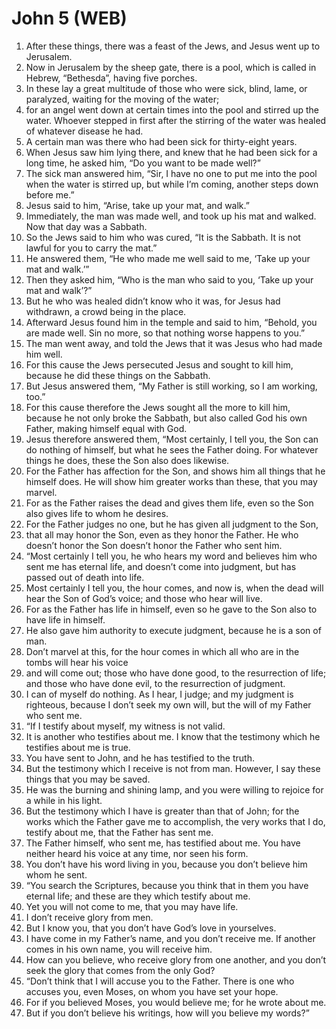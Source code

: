 * John 5 (WEB)
:PROPERTIES:
:ID: WEB/43-JHN05
:END:

1. After these things, there was a feast of the Jews, and Jesus went up to Jerusalem.
2. Now in Jerusalem by the sheep gate, there is a pool, which is called in Hebrew, “Bethesda”, having five porches.
3. In these lay a great multitude of those who were sick, blind, lame, or paralyzed, waiting for the moving of the water;
4. for an angel went down at certain times into the pool and stirred up the water. Whoever stepped in first after the stirring of the water was healed of whatever disease he had.
5. A certain man was there who had been sick for thirty-eight years.
6. When Jesus saw him lying there, and knew that he had been sick for a long time, he asked him, “Do you want to be made well?”
7. The sick man answered him, “Sir, I have no one to put me into the pool when the water is stirred up, but while I’m coming, another steps down before me.”
8. Jesus said to him, “Arise, take up your mat, and walk.”
9. Immediately, the man was made well, and took up his mat and walked. Now that day was a Sabbath.
10. So the Jews said to him who was cured, “It is the Sabbath. It is not lawful for you to carry the mat.”
11. He answered them, “He who made me well said to me, ‘Take up your mat and walk.’”
12. Then they asked him, “Who is the man who said to you, ‘Take up your mat and walk’?”
13. But he who was healed didn’t know who it was, for Jesus had withdrawn, a crowd being in the place.
14. Afterward Jesus found him in the temple and said to him, “Behold, you are made well. Sin no more, so that nothing worse happens to you.”
15. The man went away, and told the Jews that it was Jesus who had made him well.
16. For this cause the Jews persecuted Jesus and sought to kill him, because he did these things on the Sabbath.
17. But Jesus answered them, “My Father is still working, so I am working, too.”
18. For this cause therefore the Jews sought all the more to kill him, because he not only broke the Sabbath, but also called God his own Father, making himself equal with God.
19. Jesus therefore answered them, “Most certainly, I tell you, the Son can do nothing of himself, but what he sees the Father doing. For whatever things he does, these the Son also does likewise.
20. For the Father has affection for the Son, and shows him all things that he himself does. He will show him greater works than these, that you may marvel.
21. For as the Father raises the dead and gives them life, even so the Son also gives life to whom he desires.
22. For the Father judges no one, but he has given all judgment to the Son,
23. that all may honor the Son, even as they honor the Father. He who doesn’t honor the Son doesn’t honor the Father who sent him.
24. “Most certainly I tell you, he who hears my word and believes him who sent me has eternal life, and doesn’t come into judgment, but has passed out of death into life.
25. Most certainly I tell you, the hour comes, and now is, when the dead will hear the Son of God’s voice; and those who hear will live.
26. For as the Father has life in himself, even so he gave to the Son also to have life in himself.
27. He also gave him authority to execute judgment, because he is a son of man.
28. Don’t marvel at this, for the hour comes in which all who are in the tombs will hear his voice
29. and will come out; those who have done good, to the resurrection of life; and those who have done evil, to the resurrection of judgment.
30. I can of myself do nothing. As I hear, I judge; and my judgment is righteous, because I don’t seek my own will, but the will of my Father who sent me.
31. “If I testify about myself, my witness is not valid.
32. It is another who testifies about me. I know that the testimony which he testifies about me is true.
33. You have sent to John, and he has testified to the truth.
34. But the testimony which I receive is not from man. However, I say these things that you may be saved.
35. He was the burning and shining lamp, and you were willing to rejoice for a while in his light.
36. But the testimony which I have is greater than that of John; for the works which the Father gave me to accomplish, the very works that I do, testify about me, that the Father has sent me.
37. The Father himself, who sent me, has testified about me. You have neither heard his voice at any time, nor seen his form.
38. You don’t have his word living in you, because you don’t believe him whom he sent.
39. “You search the Scriptures, because you think that in them you have eternal life; and these are they which testify about me.
40. Yet you will not come to me, that you may have life.
41. I don’t receive glory from men.
42. But I know you, that you don’t have God’s love in yourselves.
43. I have come in my Father’s name, and you don’t receive me. If another comes in his own name, you will receive him.
44. How can you believe, who receive glory from one another, and you don’t seek the glory that comes from the only God?
45. “Don’t think that I will accuse you to the Father. There is one who accuses you, even Moses, on whom you have set your hope.
46. For if you believed Moses, you would believe me; for he wrote about me.
47. But if you don’t believe his writings, how will you believe my words?”
